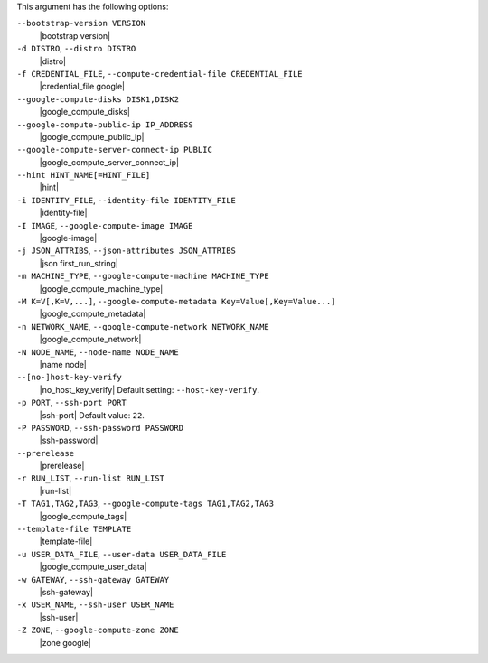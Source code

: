 .. The contents of this file are included in multiple topics.
.. This file describes a command or a sub-command for Knife.
.. This file should not be changed in a way that hinders its ability to appear in multiple documentation sets.


This argument has the following options:

``--bootstrap-version VERSION``
   |bootstrap version|

``-d DISTRO``, ``--distro DISTRO``
   |distro|

``-f CREDENTIAL_FILE``, ``--compute-credential-file CREDENTIAL_FILE``
   |credential_file google|

``--google-compute-disks DISK1,DISK2``
   |google_compute_disks|

``--google-compute-public-ip IP_ADDRESS``
   |google_compute_public_ip|

``--google-compute-server-connect-ip PUBLIC``
   |google_compute_server_connect_ip|

``--hint HINT_NAME[=HINT_FILE]``
   |hint|

``-i IDENTITY_FILE``, ``--identity-file IDENTITY_FILE``
   |identity-file|

``-I IMAGE``, ``--google-compute-image IMAGE``
   |google-image|

``-j JSON_ATTRIBS``, ``--json-attributes JSON_ATTRIBS``
   |json first_run_string|

``-m MACHINE_TYPE``, ``--google-compute-machine MACHINE_TYPE``
   |google_compute_machine_type|

``-M K=V[,K=V,...]``, ``--google-compute-metadata Key=Value[,Key=Value...]``
   |google_compute_metadata|

``-n NETWORK_NAME``, ``--google-compute-network NETWORK_NAME``
   |google_compute_network|

``-N NODE_NAME``, ``--node-name NODE_NAME``
   |name node|

``--[no-]host-key-verify``
   |no_host_key_verify| Default setting: ``--host-key-verify``.

``-p PORT``, ``--ssh-port PORT``
   |ssh-port| Default value: ``22``.

``-P PASSWORD``, ``--ssh-password PASSWORD``
   |ssh-password|

``--prerelease``
   |prerelease|

``-r RUN_LIST``, ``--run-list RUN_LIST``
   |run-list|

``-T TAG1,TAG2,TAG3``, ``--google-compute-tags TAG1,TAG2,TAG3``
   |google_compute_tags|

``--template-file TEMPLATE``
   |template-file|

``-u USER_DATA_FILE``, ``--user-data USER_DATA_FILE``
   |google_compute_user_data|

``-w GATEWAY``, ``--ssh-gateway GATEWAY``
   |ssh-gateway|

``-x USER_NAME``, ``--ssh-user USER_NAME``
   |ssh-user|

``-Z ZONE``, ``--google-compute-zone ZONE``
   |zone google|
